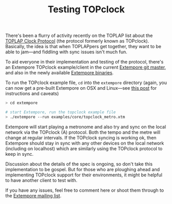 #+title: Testing TOPclock

There's been a flurry of activity recently on the TOPLAP list about
the [[https://docs.google.com/document/d/19nTIibG_WoZaaK-GnQME70XcTH_il6I4Ckq93z3-98g/edit?pli%3D1][TOPLAP Clock Protocol]] (the protocol formerly known as TOPclock).
Basically, the idea is that when TOPLAPpers get together, they want to
be able to jam---and fiddling with sync issues isn't much fun.

To aid everyone in their implementation and testing of the protocol,
there's an Extempore TOPclock example/client in the current [[https://github.com/digego/extempore][Extempore
git master]], and also in the newly available [[file:2013-10-15-extempore-binary-beta-testers-wanted.org][Extempore binaries]].  

To run the TOPclock example file, =cd= into the =extempore= directory
(again, you can now get a pre-built Extempore on OSX and Linux---see
[[file:2013-10-15-extempore-binary-beta-testers-wanted.org][this post]] for instructions and caveats)

#+BEGIN_SRC sh
> cd extempore

# start Extempore, run the topclock example file
> ./extempore --run examples/core/topclock_metro.xtm
#+END_SRC

Extempore will start playing a metronome and also try and sync on the
local network via the TOPclock (A) protocol. Both the tempo and the
metre will change at regular intervals. If the TOPclock syncing is
working ok, then Extempore should stay in sync with any other devices
on the local network (including on localhost) which are similarly
using the TOPclock protocol to keep in sync.

Discussion about the details of the spec is ongoing, so don't take
this implementation to be gospel. But for those who are ploughing
ahead and implementing TOPclock support for their environments, it
might be helpful to have another client to test with.

If you have any issues, feel free to comment here or shoot them
through to the [[mailto:extemporelang@googlegroups.com][Extempore mailing list]].
